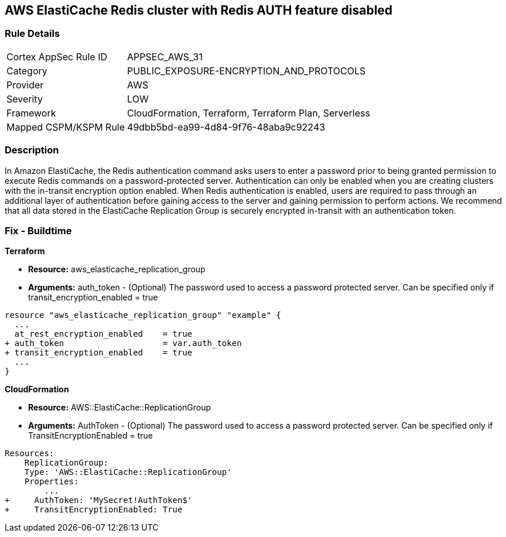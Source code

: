 == AWS ElastiCache Redis cluster with Redis AUTH feature disabled


=== Rule Details

[cols="1,3"]
|===
|Cortex AppSec Rule ID |APPSEC_AWS_31
|Category |PUBLIC_EXPOSURE-ENCRYPTION_AND_PROTOCOLS
|Provider |AWS
|Severity |LOW
|Framework |CloudFormation, Terraform, Terraform Plan, Serverless
|Mapped CSPM/KSPM Rule |49dbb5bd-ea99-4d84-9f76-48aba9c92243
|===


=== Description 


In Amazon ElastiCache, the Redis authentication command asks users to enter a password prior to being granted permission to execute Redis commands on a password-protected server.
Authentication can only be enabled when you are creating clusters with the in-transit encryption option enabled.
When Redis authentication is enabled, users are required to pass through an additional layer of authentication before gaining access to the server and gaining permission to perform actions.
We recommend that all data stored in the ElastiCache Replication Group is securely encrypted in-transit with an authentication token.

////
=== Fix - Runtime


* Procedure* 


To authenticate a user using * Redis AUTH* create a new * Redis Cluster* with the following parameters enabled:
* transit-encryption-enabled
* auth-token.


* CLI Command* 


The following AWS CLI operation modifies a replication group to rotate the AUTH token This-is-the-rotated-token.


[source,shell]
----
{
 "aws elasticache modify-replication-group \\
--replication-group-id authtestgroup \\
--auth-token This-is-the-rotated-token \\
--auth-token-update-strategy ROTATE \\
--apply-immediately
",
}
----
////

=== Fix - Buildtime


*Terraform* 


* *Resource:* aws_elasticache_replication_group
* *Arguments:* auth_token - (Optional) The password used to access a password protected server.
Can be specified only if transit_encryption_enabled = true


[source,go]
----
resource "aws_elasticache_replication_group" "example" {
  ...
  at_rest_encryption_enabled    = true
+ auth_token                    = var.auth_token
+ transit_encryption_enabled    = true
  ...
}
----


*CloudFormation* 


* *Resource:* AWS::ElastiCache::ReplicationGroup
* *Arguments:* AuthToken - (Optional) The password used to access a password protected server.
Can be specified only if TransitEncryptionEnabled = true


[source,yaml]
----
Resources:
    ReplicationGroup:
    Type: 'AWS::ElastiCache::ReplicationGroup'
    Properties:
        ...
+     AuthToken: 'MySecret!AuthToken$'
+     TransitEncryptionEnabled: True
----
